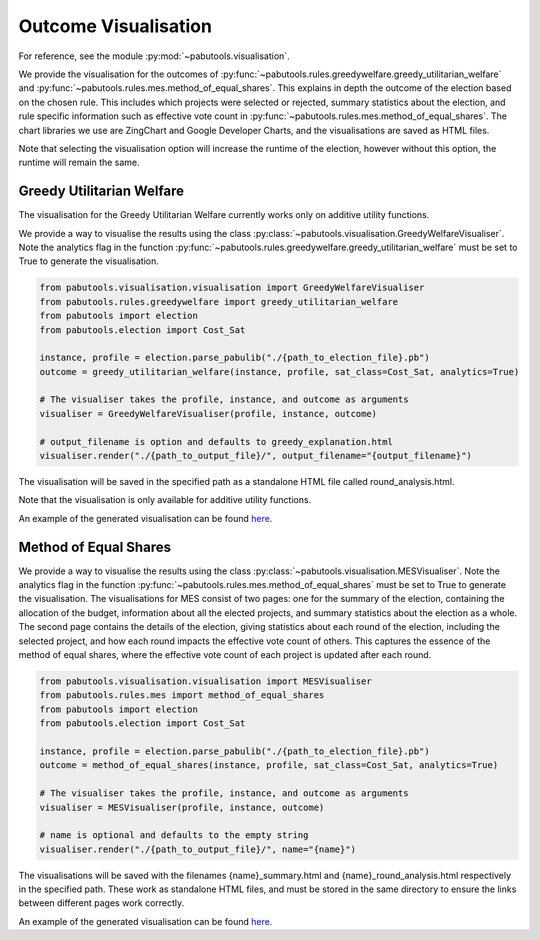 .. _outcome-visualisation:

Outcome Visualisation
=====================

For reference, see the module :py:mod:`~pabutools.visualisation`.

We provide the visualisation for the outcomes of :py:func:`~pabutools.rules.greedywelfare.greedy_utilitarian_welfare` and :py:func:`~pabutools.rules.mes.method_of_equal_shares`. This explains in depth the outcome of the election based on the chosen rule. This includes which projects were selected or rejected, summary statistics about the election, and rule specific information such as effective vote count in :py:func:`~pabutools.rules.mes.method_of_equal_shares`. The chart libraries we use are ZingChart and Google Developer Charts, and the visualisations are saved as HTML files.

Note that selecting the visualisation option will increase the runtime of the election, however without this option, the runtime will remain the same.

Greedy Utilitarian Welfare
--------------------------

The visualisation for the Greedy Utilitarian Welfare currently works only on additive utility functions.

We provide a way to visualise the results using the class
:py:class:`~pabutools.visualisation.GreedyWelfareVisualiser`. Note the analytics flag in the
function :py:func:`~pabutools.rules.greedywelfare.greedy_utilitarian_welfare` must be set to True to
generate the visualisation.

.. code-block:: python

    from pabutools.visualisation.visualisation import GreedyWelfareVisualiser
    from pabutools.rules.greedywelfare import greedy_utilitarian_welfare
    from pabutools import election
    from pabutools.election import Cost_Sat

    instance, profile = election.parse_pabulib("./{path_to_election_file}.pb")
    outcome = greedy_utilitarian_welfare(instance, profile, sat_class=Cost_Sat, analytics=True)

    # The visualiser takes the profile, instance, and outcome as arguments
    visualiser = GreedyWelfareVisualiser(profile, instance, outcome)

    # output_filename is option and defaults to greedy_explanation.html
    visualiser.render("./{path_to_output_file}/", output_filename="{output_filename}")

The visualisation will be saved in the specified path as a standalone HTML file called round_analysis.html. 

Note that the visualisation is only available for additive utility functions.

An example of the generated visualisation can be found
`here <../outcome_vis_ex_greedy.html>`__.

Method of Equal Shares
----------------------

We provide a way to visualise the results using the class :py:class:`~pabutools.visualisation.MESVisualiser`.
Note the analytics flag in the function
:py:func:`~pabutools.rules.mes.method_of_equal_shares` must be set to True to generate the visualisation.
The visualisations for MES consist of two pages: one for the summary of the election, containing the
allocation of the budget, information about all the elected projects, and summary statistics about
the election as a whole. The second page contains the details of the election, giving statistics
about each round of the election, including the selected project, and how each round impacts
the effective vote count of others. This captures the essence of the method of equal shares, where
the effective vote count of each project is updated after each round.

.. code-block:: python

    from pabutools.visualisation.visualisation import MESVisualiser
    from pabutools.rules.mes import method_of_equal_shares
    from pabutools import election
    from pabutools.election import Cost_Sat

    instance, profile = election.parse_pabulib("./{path_to_election_file}.pb")
    outcome = method_of_equal_shares(instance, profile, sat_class=Cost_Sat, analytics=True)

    # The visualiser takes the profile, instance, and outcome as arguments
    visualiser = MESVisualiser(profile, instance, outcome)

    # name is optional and defaults to the empty string
    visualiser.render("./{path_to_output_file}/", name="{name}")

The visualisations will be saved with the filenames {name}_summary.html and
{name}_round_analysis.html respectively in the specified path. These work as standalone HTML files,
and must be stored in the same directory to ensure the links between different pages work correctly.

An example of the generated visualisation can be found
`here <../outcome_vis_ex_mes_summary.html>`__.